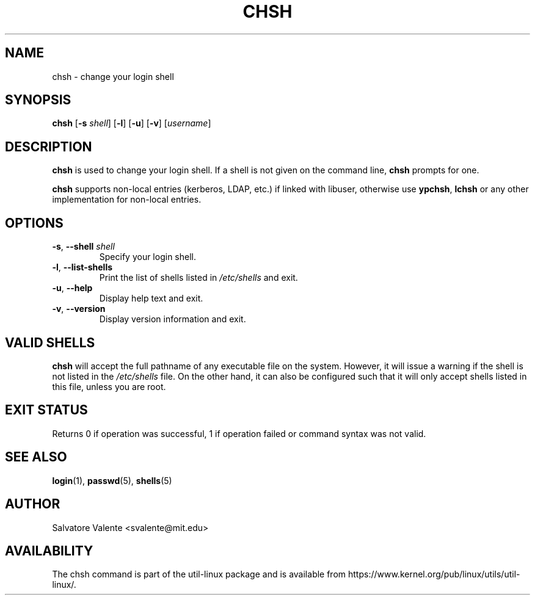 .\"
.\"  chsh.1 -- change your login shell
.\"  (c) 1994 by salvatore valente <svalente@athena.mit.edu>
.\"
.\"  This program is free software.  You can redistribute it and
.\"  modify it under the terms of the GNU General Public License.
.\"  There is no warranty.
.\"
.TH CHSH 1 "July 2014" "util-linux" "User Commands"
.SH NAME
chsh \- change your login shell
.SH SYNOPSIS
.B chsh
.RB [ \-s
.IR shell ]
.RB [ \-l ]
.RB [ \-u ]
.RB [ \-v ]
.RI [ username ]
.SH DESCRIPTION
.B chsh
is used to change your login shell.
If a shell is not given on the command line,
.B chsh
prompts for one.

.B chsh
supports non-local entries (kerberos, LDAP, etc.\&) if linked with libuser,
otherwise use \fBypchsh\fR, \fBlchsh\fR or any other implementation for
non-local entries.
.SH OPTIONS
.TP
.BR \-s , " \-\-shell " \fIshell
Specify your login shell.
.TP
.BR \-l , " \-\-list\-shells"
Print the list of shells listed in
.I /etc/shells
and exit.
.TP
.BR \-u , " \-\-help"
Display help text and exit.
.TP
.BR \-v , " \-\-version"
Display version information and exit.
.SH "VALID SHELLS"
.B chsh
will accept the full pathname of any executable file on the system.
However, it will issue a warning if the shell is not listed in the
.I /etc/shells
file.
On the other hand, it can also be configured such that it will
only accept shells listed in this file, unless you are root.
.SH "EXIT STATUS"
Returns 0 if operation was successful, 1 if operation failed or command syntax was not valid.
.SH "SEE ALSO"
.BR login (1),
.BR passwd (5),
.BR shells (5)
.SH AUTHOR
Salvatore Valente <svalente@mit.edu>
.SH AVAILABILITY
The chsh command is part of the util-linux package and is available from
https://www.kernel.org/pub/linux/utils/util-linux/.
